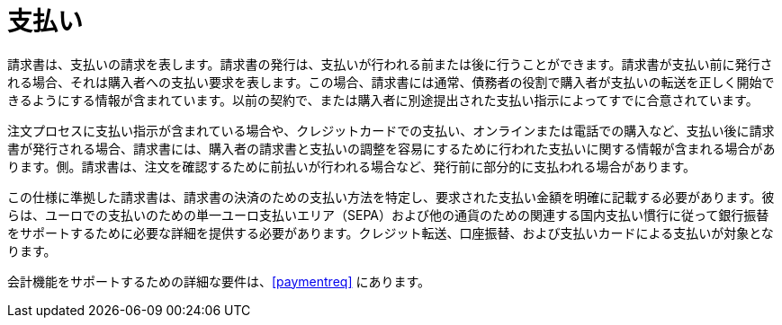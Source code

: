 
= 支払い

請求書は、支払いの請求を表します。請求書の発行は、支払いが行われる前または後に行うことができます。請求書が支払い前に発行される場合、それは購入者への支払い要求を表します。この場合、請求書には通常、債務者の役割で購入者が支払いの転送を正しく開始できるようにする情報が含まれています。以前の契約で、または購入者に別途提出された支払い指示によってすでに合意されています。

注文プロセスに支払い指示が含まれている場合や、クレジットカードでの支払い、オンラインまたは電話での購入など、支払い後に請求書が発行される場合、請求書には、購入者の請求書と支払いの調整を容易にするために行われた支払いに関する情報が含まれる場合があります。側。請求書は、注文を確認するために前払いが行われる場合など、発行前に部分的に支払われる場合があります。

この仕様に準拠した請求書は、請求書の決済のための支払い方法を特定し、要求された支払い金額を明確に記載する必要があります。彼らは、ユーロでの支払いのための単一ユーロ支払いエリア（SEPA）および他の通貨のための関連する国内支払い慣行に従って銀行振替をサポートするために必要な詳細を提供する必要があります。クレジット転送、口座振替、および支払いカードによる支払いが対象となります。

会計機能をサポートするための詳細な要件は、<<paymentreq>> にあります。